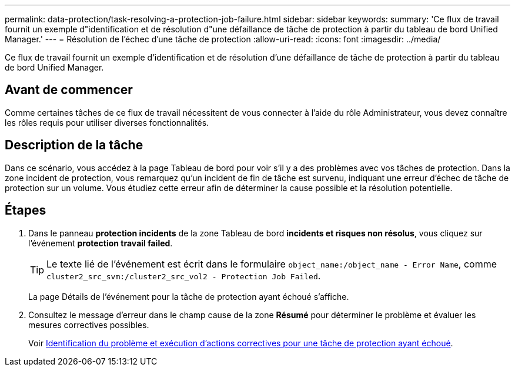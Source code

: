 ---
permalink: data-protection/task-resolving-a-protection-job-failure.html 
sidebar: sidebar 
keywords:  
summary: 'Ce flux de travail fournit un exemple d"identification et de résolution d"une défaillance de tâche de protection à partir du tableau de bord Unified Manager.' 
---
= Résolution de l'échec d'une tâche de protection
:allow-uri-read: 
:icons: font
:imagesdir: ../media/


[role="lead"]
Ce flux de travail fournit un exemple d'identification et de résolution d'une défaillance de tâche de protection à partir du tableau de bord Unified Manager.



== Avant de commencer

Comme certaines tâches de ce flux de travail nécessitent de vous connecter à l'aide du rôle Administrateur, vous devez connaître les rôles requis pour utiliser diverses fonctionnalités.



== Description de la tâche

Dans ce scénario, vous accédez à la page Tableau de bord pour voir s'il y a des problèmes avec vos tâches de protection. Dans la zone incident de protection, vous remarquez qu'un incident de fin de tâche est survenu, indiquant une erreur d'échec de tâche de protection sur un volume. Vous étudiez cette erreur afin de déterminer la cause possible et la résolution potentielle.



== Étapes

. Dans le panneau *protection incidents* de la zone Tableau de bord *incidents et risques non résolus*, vous cliquez sur l'événement *protection travail failed*.
+
[TIP]
====
Le texte lié de l'événement est écrit dans le formulaire `object_name:/object_name - Error Name`, comme `cluster2_src_svm:/cluster2_src_vol2 - Protection Job Failed`.

====
+
La page Détails de l'événement pour la tâche de protection ayant échoué s'affiche.

. Consultez le message d'erreur dans le champ cause de la zone *Résumé* pour déterminer le problème et évaluer les mesures correctives possibles.
+
Voir xref:task-identifying-the-problem-and-performing-corrective-actions-for-a-failed-protection-job.adoc[Identification du problème et exécution d'actions correctives pour une tâche de protection ayant échoué].


